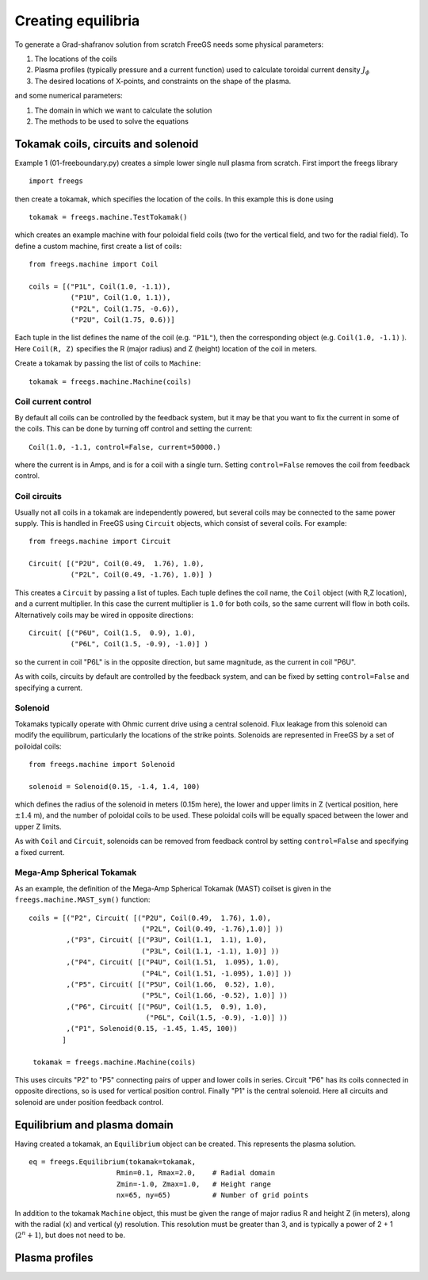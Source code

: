 Creating equilibria
===================

To generate a Grad-shafranov solution from scratch FreeGS needs
some physical parameters:

#. The locations of the coils
#. Plasma profiles (typically pressure and a current function) used to calculate toroidal current density :math:`J_\phi`
#. The desired locations of X-points, and constraints on the shape of the plasma.

and some numerical parameters:    
   
#. The domain in which we want to calculate the solution
#. The methods to be used to solve the equations


Tokamak coils, circuits and solenoid
------------------------------------
   
Example 1 (01-freeboundary.py) creates a simple lower single null
plasma from scratch. First import the freegs library

::
   
   import freegs

then create a tokamak, which specifies the location of the coils. In this example this is done using

::
   
   tokamak = freegs.machine.TestTokamak()

which creates an example machine with four poloidal field coils (two for the vertical field, and two for the radial field).
To define a custom machine, first create a list of coils:

::
   
   from freegs.machine import Coil
   
   coils = [("P1L", Coil(1.0, -1.1)),
             ("P1U", Coil(1.0, 1.1)),
             ("P2L", Coil(1.75, -0.6)),
             ("P2U", Coil(1.75, 0.6))]
   
Each tuple in the list defines the name of the coil (e.g. ``"P1L"``), then the corresponding object (e.g. ``Coil(1.0, -1.1)`` ).
Here ``Coil(R, Z)`` specifies the R (major radius) and Z (height) location of the coil in meters.

Create a tokamak by passing the list of coils to ``Machine``:

::
   
   tokamak = freegs.machine.Machine(coils)


Coil current control
~~~~~~~~~~~~~~~~~~~~

By default all coils can be controlled by the feedback system, but it may be that you want
to fix the current in some of the coils. This can be done by turning off control and setting the current:

::

   Coil(1.0, -1.1, control=False, current=50000.)

where the current is in Amps, and is for a coil with a single turn. Setting ``control=False``
removes the coil from feedback control.

Coil circuits
~~~~~~~~~~~~~

Usually not all coils in a tokamak are independently powered, but several coils
may be connected to the same power supply. This is handled in FreeGS using ``Circuit`` objects,
which consist of several coils. For example:

::

   from freegs.machine import Circuit
   
   Circuit( [("P2U", Coil(0.49,  1.76), 1.0),
             ("P2L", Coil(0.49, -1.76), 1.0)] )

This creates a ``Circuit`` by passing a list of tuples. Each tuple defines the coil name,
the ``Coil`` object (with R,Z location), and a current multiplier. In this case the current
multiplier is ``1.0`` for both coils, so the same current will flow in both coils. Alternatively
coils may be wired in opposite directions:

::

   Circuit( [("P6U", Coil(1.5,  0.9), 1.0),
             ("P6L", Coil(1.5, -0.9), -1.0)] )
   
so the current in coil "P6L" is in the opposite direction, but same magnitude, as the current in coil
"P6U".              

As with coils, circuits by default are controlled by the feedback system, and can be fixed by
setting ``control=False`` and specifying a current.

Solenoid
~~~~~~~~

Tokamaks typically operate with Ohmic current drive using a central solenoid. Flux leakage from
this solenoid can modify the equilibrum, particularly the locations of the strike points.
Solenoids are represented in FreeGS by a set of poiloidal coils:

::
   
   from freegs.machine import Solenoid
   
   solenoid = Solenoid(0.15, -1.4, 1.4, 100)

which defines the radius of the solenoid in meters (0.15m here), the lower and upper limits in Z (vertical position,
here :math:`\pm 1.4` m), and the number of poloidal coils to be used. These poloidal coils will be equally spaced between
the lower and upper Z limits.

As with ``Coil`` and ``Circuit``, solenoids can be removed from feedback control
by setting ``control=False`` and specifying a fixed current.

Mega-Amp Spherical Tokamak
~~~~~~~~~~~~~~~~~~~~~~~~~~

As an example, the definition of the Mega-Amp Spherical Tokamak (MAST) coilset is
given in the ``freegs.machine.MAST_sym()`` function:

::
   
   coils = [("P2", Circuit( [("P2U", Coil(0.49,  1.76), 1.0),
                              ("P2L", Coil(0.49, -1.76),1.0)] ))
            ,("P3", Circuit( [("P3U", Coil(1.1,  1.1), 1.0),
                              ("P3L", Coil(1.1, -1.1), 1.0)] ))
            ,("P4", Circuit( [("P4U", Coil(1.51,  1.095), 1.0),
                              ("P4L", Coil(1.51, -1.095), 1.0)] ))
            ,("P5", Circuit( [("P5U", Coil(1.66,  0.52), 1.0),
                              ("P5L", Coil(1.66, -0.52), 1.0)] ))
            ,("P6", Circuit( [("P6U", Coil(1.5,  0.9), 1.0),
                               ("P6L", Coil(1.5, -0.9), -1.0)] ))
            ,("P1", Solenoid(0.15, -1.45, 1.45, 100))
           ]

    tokamak = freegs.machine.Machine(coils)

This uses circuits "P2" to "P5" connecting pairs of upper and lower coils in series.
Circuit "P6" has its coils connected in opposite directions, so is used for vertical
position control. Finally "P1" is the central solenoid. Here all circuits and solenoid
are under position feedback control.

Equilibrium and plasma domain
-----------------------------

Having created a tokamak, an ``Equilibrium`` object can be created. This represents the
plasma solution.

::
   
   eq = freegs.Equilibrium(tokamak=tokamak,
                        Rmin=0.1, Rmax=2.0,    # Radial domain
                        Zmin=-1.0, Zmax=1.0,   # Height range
                        nx=65, ny=65)          # Number of grid points

In addition to the tokamak ``Machine`` object, this must be given the range of major radius
R and height Z (in meters), along with the radial (x) and vertical (y) resolution.
This resolution must be greater than 3, and is typically a power of 2 + 1 (:math:`2^n+1`), but
does not need to be. 

                        
Plasma profiles
---------------

